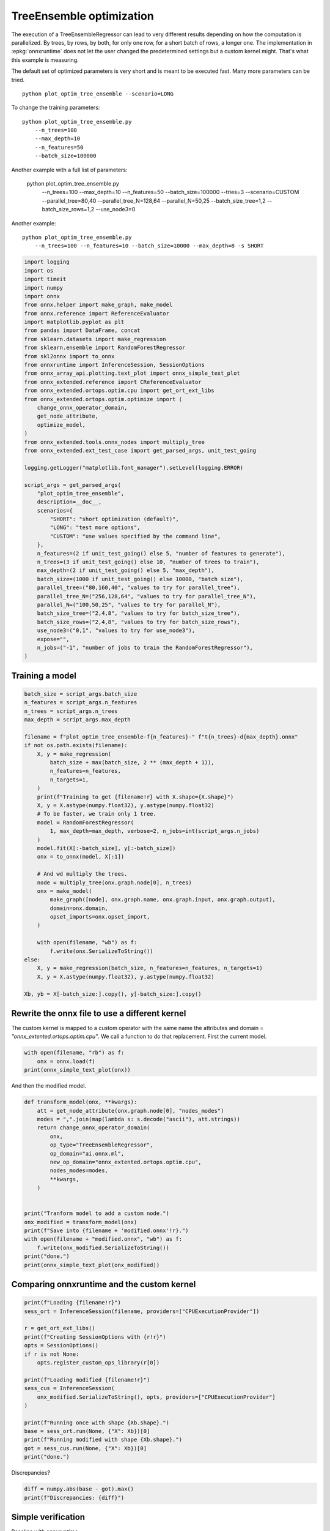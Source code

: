 
.. DO NOT EDIT.
.. THIS FILE WAS AUTOMATICALLY GENERATED BY SPHINX-GALLERY.
.. TO MAKE CHANGES, EDIT THE SOURCE PYTHON FILE:
.. "auto_examples/plot_optim_tree_ensemble.py"
.. LINE NUMBERS ARE GIVEN BELOW.

.. only:: html

    .. note::
        :class: sphx-glr-download-link-note

        :ref:`Go to the end <sphx_glr_download_auto_examples_plot_optim_tree_ensemble.py>`
        to download the full example code

.. rst-class:: sphx-glr-example-title

.. _sphx_glr_auto_examples_plot_optim_tree_ensemble.py:


.. _l-plot-optim-tree-ensemble:

TreeEnsemble optimization
=========================

The execution of a TreeEnsembleRegressor can lead to very different results
depending on how the computation is parallelized. By trees,
by rows, by both, for only one row, for a short batch of rows, a longer one.
The implementation in :epkg:`onnxruntime` does not let the user changed
the predetermined settings but a custom kernel might. That's what this example
is measuring.

The default set of optimized parameters is very short and is meant to be executed
fast. Many more parameters can be tried.

::

    python plot_optim_tree_ensemble --scenario=LONG

To change the training parameters:

::

    python plot_optim_tree_ensemble.py
        --n_trees=100
        --max_depth=10
        --n_features=50
        --batch_size=100000
    
Another example with a full list of parameters:

    python plot_optim_tree_ensemble.py
        --n_trees=100
        --max_depth=10
        --n_features=50
        --batch_size=100000
        --tries=3
        --scenario=CUSTOM
        --parallel_tree=80,40
        --parallel_tree_N=128,64
        --parallel_N=50,25
        --batch_size_tree=1,2
        --batch_size_rows=1,2
        --use_node3=0

Another example:

::

    python plot_optim_tree_ensemble.py
        --n_trees=100 --n_features=10 --batch_size=10000 --max_depth=8 -s SHORT        

.. GENERATED FROM PYTHON SOURCE LINES 54-103

.. code-block:: default

    import logging
    import os
    import timeit
    import numpy
    import onnx
    from onnx.helper import make_graph, make_model
    from onnx.reference import ReferenceEvaluator
    import matplotlib.pyplot as plt
    from pandas import DataFrame, concat
    from sklearn.datasets import make_regression
    from sklearn.ensemble import RandomForestRegressor
    from skl2onnx import to_onnx
    from onnxruntime import InferenceSession, SessionOptions
    from onnx_array_api.plotting.text_plot import onnx_simple_text_plot
    from onnx_extended.reference import CReferenceEvaluator
    from onnx_extended.ortops.optim.cpu import get_ort_ext_libs
    from onnx_extended.ortops.optim.optimize import (
        change_onnx_operator_domain,
        get_node_attribute,
        optimize_model,
    )
    from onnx_extended.tools.onnx_nodes import multiply_tree
    from onnx_extended.ext_test_case import get_parsed_args, unit_test_going

    logging.getLogger("matplotlib.font_manager").setLevel(logging.ERROR)

    script_args = get_parsed_args(
        "plot_optim_tree_ensemble",
        description=__doc__,
        scenarios={
            "SHORT": "short optimization (default)",
            "LONG": "test more options",
            "CUSTOM": "use values specified by the command line",
        },
        n_features=(2 if unit_test_going() else 5, "number of features to generate"),
        n_trees=(3 if unit_test_going() else 10, "number of trees to train"),
        max_depth=(2 if unit_test_going() else 5, "max_depth"),
        batch_size=(1000 if unit_test_going() else 10000, "batch size"),
        parallel_tree=("80,160,40", "values to try for parallel_tree"),
        parallel_tree_N=("256,128,64", "values to try for parallel_tree_N"),
        parallel_N=("100,50,25", "values to try for parallel_N"),
        batch_size_tree=("2,4,8", "values to try for batch_size_tree"),
        batch_size_rows=("2,4,8", "values to try for batch_size_rows"),
        use_node3=("0,1", "values to try for use_node3"),
        expose="",
        n_jobs=("-1", "number of jobs to train the RandomForestRegressor"),
    )









.. GENERATED FROM PYTHON SOURCE LINES 104-106

Training a model
++++++++++++++++

.. GENERATED FROM PYTHON SOURCE LINES 106-144

.. code-block:: default


    batch_size = script_args.batch_size
    n_features = script_args.n_features
    n_trees = script_args.n_trees
    max_depth = script_args.max_depth

    filename = f"plot_optim_tree_ensemble-f{n_features}-" f"t{n_trees}-d{max_depth}.onnx"
    if not os.path.exists(filename):
        X, y = make_regression(
            batch_size + max(batch_size, 2 ** (max_depth + 1)),
            n_features=n_features,
            n_targets=1,
        )
        print(f"Training to get {filename!r} with X.shape={X.shape}")
        X, y = X.astype(numpy.float32), y.astype(numpy.float32)
        # To be faster, we train only 1 tree.
        model = RandomForestRegressor(
            1, max_depth=max_depth, verbose=2, n_jobs=int(script_args.n_jobs)
        )
        model.fit(X[:-batch_size], y[:-batch_size])
        onx = to_onnx(model, X[:1])

        # And wd multiply the trees.
        node = multiply_tree(onx.graph.node[0], n_trees)
        onx = make_model(
            make_graph([node], onx.graph.name, onx.graph.input, onx.graph.output),
            domain=onx.domain,
            opset_imports=onx.opset_import,
        )

        with open(filename, "wb") as f:
            f.write(onx.SerializeToString())
    else:
        X, y = make_regression(batch_size, n_features=n_features, n_targets=1)
        X, y = X.astype(numpy.float32), y.astype(numpy.float32)

    Xb, yb = X[-batch_size:].copy(), y[-batch_size:].copy()





.. rst-class:: sphx-glr-script-out

 .. code-block:: none

    Training to get 'plot_optim_tree_ensemble-f5-t10-d5.onnx' with X.shape=(20000, 5)
    [Parallel(n_jobs=-1)]: Using backend ThreadingBackend with 8 concurrent workers.
    building tree 1 of 1
    [Parallel(n_jobs=-1)]: Done   1 out of   1 | elapsed:    0.1s finished
    2023-10-13 16:49:05,398 skl2onnx [DEBUG] - [Var] +Variable('X', 'X', type=FloatTensorType(shape=[None, 5]))
    2023-10-13 16:49:05,399 skl2onnx [DEBUG] - [Var] update is_root=True for Variable('X', 'X', type=FloatTensorType(shape=[None, 5]))
    2023-10-13 16:49:05,399 skl2onnx [DEBUG] - [parsing] found alias='SklearnRandomForestRegressor' for type=<class 'sklearn.ensemble._forest.RandomForestRegressor'>.
    2023-10-13 16:49:05,399 skl2onnx [DEBUG] - [Op] +Operator(type='SklearnRandomForestRegressor', onnx_name='SklearnRandomForestRegressor', inputs='', outputs='', raw_operator=RandomForestRegressor(max_depth=5, n_estimators=1, n_jobs=-1, verbose=2))
    2023-10-13 16:49:05,401 skl2onnx [DEBUG] - [Op] add In Variable('X', 'X', type=FloatTensorType(shape=[None, 5])) to Operator(type='SklearnRandomForestRegressor', onnx_name='SklearnRandomForestRegressor', inputs='X', outputs='', raw_operator=RandomForestRegressor(max_depth=5, n_estimators=1, n_jobs=-1, verbose=2))
    2023-10-13 16:49:05,401 skl2onnx [DEBUG] - [Var] +Variable('variable', 'variable', type=FloatTensorType(shape=[]))
    2023-10-13 16:49:05,401 skl2onnx [DEBUG] - [Var] set parent for Variable('variable', 'variable', type=FloatTensorType(shape=[])), parent=Operator(type='SklearnRandomForestRegressor', onnx_name='SklearnRandomForestRegressor', inputs='X', outputs='', raw_operator=RandomForestRegressor(max_depth=5, n_estimators=1, n_jobs=-1, verbose=2))
    2023-10-13 16:49:05,402 skl2onnx [DEBUG] - [Op] add Out Variable('variable', 'variable', type=FloatTensorType(shape=[])) to Operator(type='SklearnRandomForestRegressor', onnx_name='SklearnRandomForestRegressor', inputs='X', outputs='variable', raw_operator=RandomForestRegressor(max_depth=5, n_estimators=1, n_jobs=-1, verbose=2))
    2023-10-13 16:49:05,402 skl2onnx [DEBUG] - [Var] update is_leaf=True for Variable('variable', 'variable', type=FloatTensorType(shape=[]))
    2023-10-13 16:49:05,402 skl2onnx [DEBUG] - [Var] update is_fed=True for Variable('X', 'X', type=FloatTensorType(shape=[None, 5])), parent=None
    2023-10-13 16:49:05,402 skl2onnx [DEBUG] - [Var] update is_fed=False for Variable('variable', 'variable', type=FloatTensorType(shape=[])), parent=Operator(type='SklearnRandomForestRegressor', onnx_name='SklearnRandomForestRegressor', inputs='X', outputs='variable', raw_operator=RandomForestRegressor(max_depth=5, n_estimators=1, n_jobs=-1, verbose=2))
    2023-10-13 16:49:05,402 skl2onnx [DEBUG] - [Op] update is_evaluated=False for Operator(type='SklearnRandomForestRegressor', onnx_name='SklearnRandomForestRegressor', inputs='X', outputs='variable', raw_operator=RandomForestRegressor(max_depth=5, n_estimators=1, n_jobs=-1, verbose=2))
    2023-10-13 16:49:05,403 skl2onnx [DEBUG] - [Shape2] call infer_types for Operator(type='SklearnRandomForestRegressor', onnx_name='SklearnRandomForestRegressor', inputs='X', outputs='variable', raw_operator=RandomForestRegressor(max_depth=5, n_estimators=1, n_jobs=-1, verbose=2))
    2023-10-13 16:49:05,403 skl2onnx [DEBUG] - [Shape-a] Operator(type='SklearnRandomForestRegressor', onnx_name='SklearnRandomForestRegressor', inputs='X', outputs='variable', raw_operator=RandomForestRegressor(max_depth=5, n_estimators=1, n_jobs=-1, verbose=2)) fed 'True' - 'False'
    2023-10-13 16:49:05,403 skl2onnx [DEBUG] - [Shape-b] Operator(type='SklearnRandomForestRegressor', onnx_name='SklearnRandomForestRegressor', inputs='X', outputs='variable', raw_operator=RandomForestRegressor(max_depth=5, n_estimators=1, n_jobs=-1, verbose=2)) inputs=[Variable('X', 'X', type=FloatTensorType(shape=[None, 5]))] - outputs=[Variable('variable', 'variable', type=FloatTensorType(shape=[None, 1]))]
    2023-10-13 16:49:05,404 skl2onnx [DEBUG] - [Conv] call Operator(type='SklearnRandomForestRegressor', onnx_name='SklearnRandomForestRegressor', inputs='X', outputs='variable', raw_operator=RandomForestRegressor(max_depth=5, n_estimators=1, n_jobs=-1, verbose=2)) fed 'True' - 'False'
    2023-10-13 16:49:05,404 skl2onnx [DEBUG] - [Node] 'TreeEnsembleRegressor' - 'X' -> 'variable' (name='TreeEnsembleRegressor')
    2023-10-13 16:49:05,405 skl2onnx [DEBUG] - [Conv] end - Operator(type='SklearnRandomForestRegressor', onnx_name='SklearnRandomForestRegressor', inputs='X', outputs='variable', raw_operator=RandomForestRegressor(max_depth=5, n_estimators=1, n_jobs=-1, verbose=2))
    2023-10-13 16:49:05,405 skl2onnx [DEBUG] - [Op] update is_evaluated=True for Operator(type='SklearnRandomForestRegressor', onnx_name='SklearnRandomForestRegressor', inputs='X', outputs='variable', raw_operator=RandomForestRegressor(max_depth=5, n_estimators=1, n_jobs=-1, verbose=2))
    2023-10-13 16:49:05,405 skl2onnx [DEBUG] - [Var] update is_fed=True for Variable('variable', 'variable', type=FloatTensorType(shape=[None, 1])), parent=Operator(type='SklearnRandomForestRegressor', onnx_name='SklearnRandomForestRegressor', inputs='X', outputs='variable', raw_operator=RandomForestRegressor(max_depth=5, n_estimators=1, n_jobs=-1, verbose=2))




.. GENERATED FROM PYTHON SOURCE LINES 145-152

Rewrite the onnx file to use a different kernel
+++++++++++++++++++++++++++++++++++++++++++++++

The custom kernel is mapped to a custom operator with the same name
the attributes and domain = `"onnx_extented.ortops.optim.cpu"`.
We call a function to do that replacement.
First the current model.

.. GENERATED FROM PYTHON SOURCE LINES 152-157

.. code-block:: default


    with open(filename, "rb") as f:
        onx = onnx.load(f)
    print(onnx_simple_text_plot(onx))





.. rst-class:: sphx-glr-script-out

 .. code-block:: none

    opset: domain='ai.onnx.ml' version=1
    opset: domain='' version=19
    input: name='X' type=dtype('float32') shape=['', 5]
    TreeEnsembleRegressor(X, n_targets=1, nodes_falsenodeids=630:[32,17,10...62,0,0], nodes_featureids=630:[2,4,3...4,0,0], nodes_hitrates=630:[1.0,1.0...1.0,1.0], nodes_missing_value_tracks_true=630:[0,0,0...0,0,0], nodes_modes=630:[b'BRANCH_LEQ',b'BRANCH_LEQ'...b'LEAF',b'LEAF'], nodes_nodeids=630:[0,1,2...60,61,62], nodes_treeids=630:[0,0,0...9,9,9], nodes_truenodeids=630:[1,2,3...61,0,0], nodes_values=630:[-0.3130105137825012,0.09077119082212448...0.0,0.0], post_transform=b'NONE', target_ids=320:[0,0,0...0,0,0], target_nodeids=320:[5,6,8...59,61,62], target_treeids=320:[0,0,0...9,9,9], target_weights=320:[-349.0422668457031,-258.12200927734375...258.0306396484375,354.7446594238281]) -> variable
    output: name='variable' type=dtype('float32') shape=['', 1]




.. GENERATED FROM PYTHON SOURCE LINES 158-159

And then the modified model.

.. GENERATED FROM PYTHON SOURCE LINES 159-182

.. code-block:: default



    def transform_model(onx, **kwargs):
        att = get_node_attribute(onx.graph.node[0], "nodes_modes")
        modes = ",".join(map(lambda s: s.decode("ascii"), att.strings))
        return change_onnx_operator_domain(
            onx,
            op_type="TreeEnsembleRegressor",
            op_domain="ai.onnx.ml",
            new_op_domain="onnx_extented.ortops.optim.cpu",
            nodes_modes=modes,
            **kwargs,
        )


    print("Tranform model to add a custom node.")
    onx_modified = transform_model(onx)
    print(f"Save into {filename + 'modified.onnx'!r}.")
    with open(filename + "modified.onnx", "wb") as f:
        f.write(onx_modified.SerializeToString())
    print("done.")
    print(onnx_simple_text_plot(onx_modified))





.. rst-class:: sphx-glr-script-out

 .. code-block:: none

    Tranform model to add a custom node.
    Save into 'plot_optim_tree_ensemble-f5-t10-d5.onnxmodified.onnx'.
    done.
    opset: domain='ai.onnx.ml' version=1
    opset: domain='' version=19
    opset: domain='onnx_extented.ortops.optim.cpu' version=1
    input: name='X' type=dtype('float32') shape=['', 5]
    TreeEnsembleRegressor[onnx_extented.ortops.optim.cpu](X, nodes_modes=b'BRANCH_LEQ,BRANCH_LEQ,BRANCH_LEQ,BRANC...LEAF,LEAF', n_targets=1, nodes_falsenodeids=630:[32,17,10...62,0,0], nodes_featureids=630:[2,4,3...4,0,0], nodes_hitrates=630:[1.0,1.0...1.0,1.0], nodes_missing_value_tracks_true=630:[0,0,0...0,0,0], nodes_nodeids=630:[0,1,2...60,61,62], nodes_treeids=630:[0,0,0...9,9,9], nodes_truenodeids=630:[1,2,3...61,0,0], nodes_values=630:[-0.3130105137825012,0.09077119082212448...0.0,0.0], post_transform=b'NONE', target_ids=320:[0,0,0...0,0,0], target_nodeids=320:[5,6,8...59,61,62], target_treeids=320:[0,0,0...9,9,9], target_weights=320:[-349.0422668457031,-258.12200927734375...258.0306396484375,354.7446594238281]) -> variable
    output: name='variable' type=dtype('float32') shape=['', 1]




.. GENERATED FROM PYTHON SOURCE LINES 183-185

Comparing onnxruntime and the custom kernel
+++++++++++++++++++++++++++++++++++++++++++

.. GENERATED FROM PYTHON SOURCE LINES 185-206

.. code-block:: default


    print(f"Loading {filename!r}")
    sess_ort = InferenceSession(filename, providers=["CPUExecutionProvider"])

    r = get_ort_ext_libs()
    print(f"Creating SessionOptions with {r!r}")
    opts = SessionOptions()
    if r is not None:
        opts.register_custom_ops_library(r[0])

    print(f"Loading modified {filename!r}")
    sess_cus = InferenceSession(
        onx_modified.SerializeToString(), opts, providers=["CPUExecutionProvider"]
    )

    print(f"Running once with shape {Xb.shape}.")
    base = sess_ort.run(None, {"X": Xb})[0]
    print(f"Running modified with shape {Xb.shape}.")
    got = sess_cus.run(None, {"X": Xb})[0]
    print("done.")





.. rst-class:: sphx-glr-script-out

 .. code-block:: none

    Loading 'plot_optim_tree_ensemble-f5-t10-d5.onnx'
    Creating SessionOptions with ['/home/xadupre/github/onnx-extended/onnx_extended/ortops/optim/cpu/libortops_optim_cpu.so']
    Loading modified 'plot_optim_tree_ensemble-f5-t10-d5.onnx'
    Running once with shape (10000, 5).
    Running modified with shape (10000, 5).
    done.




.. GENERATED FROM PYTHON SOURCE LINES 207-208

Discrepancies?

.. GENERATED FROM PYTHON SOURCE LINES 208-212

.. code-block:: default


    diff = numpy.abs(base - got).max()
    print(f"Discrepancies: {diff}")





.. rst-class:: sphx-glr-script-out

 .. code-block:: none

    Discrepancies: 0.000244140625




.. GENERATED FROM PYTHON SOURCE LINES 213-217

Simple verification
+++++++++++++++++++

Baseline with onnxruntime.

.. GENERATED FROM PYTHON SOURCE LINES 217-220

.. code-block:: default

    t1 = timeit.timeit(lambda: sess_ort.run(None, {"X": Xb}), number=50)
    print(f"baseline: {t1}")





.. rst-class:: sphx-glr-script-out

 .. code-block:: none

    baseline: 0.06290939999962575




.. GENERATED FROM PYTHON SOURCE LINES 221-222

The custom implementation.

.. GENERATED FROM PYTHON SOURCE LINES 222-225

.. code-block:: default

    t2 = timeit.timeit(lambda: sess_cus.run(None, {"X": Xb}), number=50)
    print(f"new time: {t2}")





.. rst-class:: sphx-glr-script-out

 .. code-block:: none

    new time: 0.032032600000093225




.. GENERATED FROM PYTHON SOURCE LINES 226-227

The same implementation but ran from the onnx python backend.

.. GENERATED FROM PYTHON SOURCE LINES 227-232

.. code-block:: default

    ref = CReferenceEvaluator(filename)
    ref.run(None, {"X": Xb})
    t3 = timeit.timeit(lambda: ref.run(None, {"X": Xb}), number=50)
    print(f"CReferenceEvaluator: {t3}")





.. rst-class:: sphx-glr-script-out

 .. code-block:: none

    CReferenceEvaluator: 0.02749690000200644




.. GENERATED FROM PYTHON SOURCE LINES 233-234

The python implementation but from the onnx python backend.

.. GENERATED FROM PYTHON SOURCE LINES 234-242

.. code-block:: default

    if n_trees < 50:
        # It is usully slow.
        ref = ReferenceEvaluator(filename)
        ref.run(None, {"X": Xb})
        t4 = timeit.timeit(lambda: ref.run(None, {"X": Xb}), number=5)
        print(f"ReferenceEvaluator: {t4} (only 5 times instead of 50)")






.. rst-class:: sphx-glr-script-out

 .. code-block:: none

    ReferenceEvaluator: 3.0222442999984196 (only 5 times instead of 50)




.. GENERATED FROM PYTHON SOURCE LINES 243-252

Time for comparison
+++++++++++++++++++

The custom kernel supports the same attributes as *TreeEnsembleRegressor*
plus new ones to tune the parallelization. They can be seen in
`tree_ensemble.cc <https://github.com/sdpython/onnx-extended/
blob/main/onnx_extended/ortops/optim/cpu/tree_ensemble.cc#L102>`_.
Let's try out many possibilities.
The default values are the first ones.

.. GENERATED FROM PYTHON SOURCE LINES 252-300

.. code-block:: default


    if unit_test_going():
        optim_params = dict(
            parallel_tree=[40],  # default is 80
            parallel_tree_N=[128],  # default is 128
            parallel_N=[50, 25],  # default is 50
            batch_size_tree=[1],  # default is 1
            batch_size_rows=[1],  # default is 1
            use_node3=[0],  # default is 0
        )
    elif script_args.scenario in (None, "SHORT"):
        optim_params = dict(
            parallel_tree=[80, 40],  # default is 80
            parallel_tree_N=[128, 64],  # default is 128
            parallel_N=[50, 25],  # default is 50
            batch_size_tree=[1],  # default is 1
            batch_size_rows=[1],  # default is 1
            use_node3=[0],  # default is 0
        )
    elif script_args.scenario == "LONG":
        optim_params = dict(
            parallel_tree=[80, 160, 40],
            parallel_tree_N=[256, 128, 64],
            parallel_N=[100, 50, 25],
            batch_size_tree=[1, 2, 4, 8],
            batch_size_rows=[1, 2, 4, 8],
            use_node3=[0, 1],
        )
    elif script_args.scenario == "CUSTOM":
        optim_params = dict(
            parallel_tree=list(int(i) for i in script_args.parallel_tree.split(",")),
            parallel_tree_N=list(int(i) for i in script_args.parallel_tree_N.split(",")),
            parallel_N=list(int(i) for i in script_args.parallel_N.split(",")),
            batch_size_tree=list(int(i) for i in script_args.batch_size_tree.split(",")),
            batch_size_rows=list(int(i) for i in script_args.batch_size_rows.split(",")),
            use_node3=list(int(i) for i in script_args.use_node3.split(",")),
        )
    else:
        raise ValueError(
            f"Unknown scenario {script_args.scenario!r}, use --help to get them."
        )

    cmds = []
    for att, value in optim_params.items():
        cmds.append(f"--{att}={','.join(map(str, value))}")
    print("Full list of optimization parameters:")
    print(" ".join(cmds))





.. rst-class:: sphx-glr-script-out

 .. code-block:: none

    Full list of optimization parameters:
    --parallel_tree=80,40 --parallel_tree_N=128,64 --parallel_N=50,25 --batch_size_tree=1 --batch_size_rows=1 --use_node3=0




.. GENERATED FROM PYTHON SOURCE LINES 301-302

Then the optimization.

.. GENERATED FROM PYTHON SOURCE LINES 302-332

.. code-block:: default



    def create_session(onx):
        opts = SessionOptions()
        r = get_ort_ext_libs()
        if r is None:
            raise RuntimeError("No custom implementation available.")
        opts.register_custom_ops_library(r[0])
        return InferenceSession(
            onx.SerializeToString(), opts, providers=["CPUExecutionProvider"]
        )


    res = optimize_model(
        onx,
        feeds={"X": Xb},
        transform=transform_model,
        session=create_session,
        baseline=lambda onx: InferenceSession(
            onx.SerializeToString(), providers=["CPUExecutionProvider"]
        ),
        params=optim_params,
        verbose=True,
        number=script_args.number,
        repeat=script_args.repeat,
        warmup=script_args.warmup,
        sleep=script_args.sleep,
        n_tries=script_args.tries,
    )





.. rst-class:: sphx-glr-script-out

 .. code-block:: none

      0%|          | 0/16 [00:00<?, ?it/s]    i=1/16 TRY=0 parallel_tree=80 parallel_tree_N=128 parallel_N=50 batch_size_tree=1 batch_size_rows=1 use_node3=0:   0%|          | 0/16 [00:00<?, ?it/s]    i=1/16 TRY=0 parallel_tree=80 parallel_tree_N=128 parallel_N=50 batch_size_tree=1 batch_size_rows=1 use_node3=0:   6%|▋         | 1/16 [00:00<00:07,  2.07it/s]    i=2/16 TRY=0 parallel_tree=80 parallel_tree_N=128 parallel_N=25 batch_size_tree=1 batch_size_rows=1 use_node3=0:   6%|▋         | 1/16 [00:00<00:07,  2.07it/s]    i=2/16 TRY=0 parallel_tree=80 parallel_tree_N=128 parallel_N=25 batch_size_tree=1 batch_size_rows=1 use_node3=0:  12%|█▎        | 2/16 [00:00<00:04,  2.82it/s]    i=3/16 TRY=0 parallel_tree=80 parallel_tree_N=64 parallel_N=50 batch_size_tree=1 batch_size_rows=1 use_node3=0:  12%|█▎        | 2/16 [00:00<00:04,  2.82it/s]     i=3/16 TRY=0 parallel_tree=80 parallel_tree_N=64 parallel_N=50 batch_size_tree=1 batch_size_rows=1 use_node3=0:  19%|█▉        | 3/16 [00:00<00:03,  3.27it/s]    i=4/16 TRY=0 parallel_tree=80 parallel_tree_N=64 parallel_N=25 batch_size_tree=1 batch_size_rows=1 use_node3=0:  19%|█▉        | 3/16 [00:00<00:03,  3.27it/s]    i=4/16 TRY=0 parallel_tree=80 parallel_tree_N=64 parallel_N=25 batch_size_tree=1 batch_size_rows=1 use_node3=0:  25%|██▌       | 4/16 [00:01<00:03,  3.53it/s]    i=5/16 TRY=0 parallel_tree=40 parallel_tree_N=128 parallel_N=50 batch_size_tree=1 batch_size_rows=1 use_node3=0:  25%|██▌       | 4/16 [00:01<00:03,  3.53it/s]    i=5/16 TRY=0 parallel_tree=40 parallel_tree_N=128 parallel_N=50 batch_size_tree=1 batch_size_rows=1 use_node3=0:  31%|███▏      | 5/16 [00:01<00:03,  3.65it/s]    i=6/16 TRY=0 parallel_tree=40 parallel_tree_N=128 parallel_N=25 batch_size_tree=1 batch_size_rows=1 use_node3=0:  31%|███▏      | 5/16 [00:01<00:03,  3.65it/s]    i=6/16 TRY=0 parallel_tree=40 parallel_tree_N=128 parallel_N=25 batch_size_tree=1 batch_size_rows=1 use_node3=0:  38%|███▊      | 6/16 [00:01<00:02,  3.65it/s]    i=7/16 TRY=0 parallel_tree=40 parallel_tree_N=64 parallel_N=50 batch_size_tree=1 batch_size_rows=1 use_node3=0:  38%|███▊      | 6/16 [00:01<00:02,  3.65it/s]     i=7/16 TRY=0 parallel_tree=40 parallel_tree_N=64 parallel_N=50 batch_size_tree=1 batch_size_rows=1 use_node3=0:  44%|████▍     | 7/16 [00:02<00:02,  3.69it/s]    i=8/16 TRY=0 parallel_tree=40 parallel_tree_N=64 parallel_N=25 batch_size_tree=1 batch_size_rows=1 use_node3=0:  44%|████▍     | 7/16 [00:02<00:02,  3.69it/s]    i=8/16 TRY=0 parallel_tree=40 parallel_tree_N=64 parallel_N=25 batch_size_tree=1 batch_size_rows=1 use_node3=0:  50%|█████     | 8/16 [00:02<00:02,  3.73it/s]    i=9/16 TRY=1 parallel_tree=80 parallel_tree_N=128 parallel_N=50 batch_size_tree=1 batch_size_rows=1 use_node3=0:  50%|█████     | 8/16 [00:02<00:02,  3.73it/s]    i=9/16 TRY=1 parallel_tree=80 parallel_tree_N=128 parallel_N=50 batch_size_tree=1 batch_size_rows=1 use_node3=0:  56%|█████▋    | 9/16 [00:02<00:01,  3.79it/s]    i=10/16 TRY=1 parallel_tree=80 parallel_tree_N=128 parallel_N=25 batch_size_tree=1 batch_size_rows=1 use_node3=0:  56%|█████▋    | 9/16 [00:02<00:01,  3.79it/s]    i=10/16 TRY=1 parallel_tree=80 parallel_tree_N=128 parallel_N=25 batch_size_tree=1 batch_size_rows=1 use_node3=0:  62%|██████▎   | 10/16 [00:02<00:01,  3.84it/s]    i=11/16 TRY=1 parallel_tree=80 parallel_tree_N=64 parallel_N=50 batch_size_tree=1 batch_size_rows=1 use_node3=0:  62%|██████▎   | 10/16 [00:02<00:01,  3.84it/s]     i=11/16 TRY=1 parallel_tree=80 parallel_tree_N=64 parallel_N=50 batch_size_tree=1 batch_size_rows=1 use_node3=0:  69%|██████▉   | 11/16 [00:03<00:01,  3.89it/s]    i=12/16 TRY=1 parallel_tree=80 parallel_tree_N=64 parallel_N=25 batch_size_tree=1 batch_size_rows=1 use_node3=0:  69%|██████▉   | 11/16 [00:03<00:01,  3.89it/s]    i=12/16 TRY=1 parallel_tree=80 parallel_tree_N=64 parallel_N=25 batch_size_tree=1 batch_size_rows=1 use_node3=0:  75%|███████▌  | 12/16 [00:03<00:01,  3.87it/s]    i=13/16 TRY=1 parallel_tree=40 parallel_tree_N=128 parallel_N=50 batch_size_tree=1 batch_size_rows=1 use_node3=0:  75%|███████▌  | 12/16 [00:03<00:01,  3.87it/s]    i=13/16 TRY=1 parallel_tree=40 parallel_tree_N=128 parallel_N=50 batch_size_tree=1 batch_size_rows=1 use_node3=0:  81%|████████▏ | 13/16 [00:03<00:00,  3.84it/s]    i=14/16 TRY=1 parallel_tree=40 parallel_tree_N=128 parallel_N=25 batch_size_tree=1 batch_size_rows=1 use_node3=0:  81%|████████▏ | 13/16 [00:03<00:00,  3.84it/s]    i=14/16 TRY=1 parallel_tree=40 parallel_tree_N=128 parallel_N=25 batch_size_tree=1 batch_size_rows=1 use_node3=0:  88%|████████▊ | 14/16 [00:03<00:00,  3.88it/s]    i=15/16 TRY=1 parallel_tree=40 parallel_tree_N=64 parallel_N=50 batch_size_tree=1 batch_size_rows=1 use_node3=0:  88%|████████▊ | 14/16 [00:03<00:00,  3.88it/s]     i=15/16 TRY=1 parallel_tree=40 parallel_tree_N=64 parallel_N=50 batch_size_tree=1 batch_size_rows=1 use_node3=0:  94%|█████████▍| 15/16 [00:04<00:00,  3.88it/s]    i=16/16 TRY=1 parallel_tree=40 parallel_tree_N=64 parallel_N=25 batch_size_tree=1 batch_size_rows=1 use_node3=0:  94%|█████████▍| 15/16 [00:04<00:00,  3.88it/s]    i=16/16 TRY=1 parallel_tree=40 parallel_tree_N=64 parallel_N=25 batch_size_tree=1 batch_size_rows=1 use_node3=0: 100%|██████████| 16/16 [00:04<00:00,  3.85it/s]    i=16/16 TRY=1 parallel_tree=40 parallel_tree_N=64 parallel_N=25 batch_size_tree=1 batch_size_rows=1 use_node3=0: 100%|██████████| 16/16 [00:04<00:00,  3.67it/s]




.. GENERATED FROM PYTHON SOURCE LINES 333-334

And the results.

.. GENERATED FROM PYTHON SOURCE LINES 334-341

.. code-block:: default


    df = DataFrame(res)
    df.to_csv("plot_optim_tree_ensemble.csv", index=False)
    df.to_excel("plot_optim_tree_ensemble.xlsx", index=False)
    print(df.columns)
    print(df.head(5))





.. rst-class:: sphx-glr-script-out

 .. code-block:: none

    Index(['average', 'deviation', 'min_exec', 'max_exec', 'repeat', 'number',
           'ttime', 'context_size', 'warmup_time', 'n_exp', 'n_exp_name',
           'short_name', 'TRY', 'name', 'parallel_tree', 'parallel_tree_N',
           'parallel_N', 'batch_size_tree', 'batch_size_rows', 'use_node3'],
          dtype='object')
        average  deviation  min_exec  ...  batch_size_tree  batch_size_rows  use_node3
    0  0.001146   0.000365  0.000977  ...              NaN              NaN        NaN
    1  0.001269   0.000679  0.000504  ...              1.0              1.0        0.0
    2  0.001494   0.000699  0.000605  ...              1.0              1.0        0.0
    3  0.001292   0.000771  0.000576  ...              1.0              1.0        0.0
    4  0.001361   0.000608  0.000594  ...              1.0              1.0        0.0

    [5 rows x 20 columns]




.. GENERATED FROM PYTHON SOURCE LINES 342-344

Sorting
+++++++

.. GENERATED FROM PYTHON SOURCE LINES 344-359

.. code-block:: default


    small_df = df.drop(
        [
            "min_exec",
            "max_exec",
            "repeat",
            "number",
            "context_size",
            "n_exp_name",
        ],
        axis=1,
    ).sort_values("average")
    print(small_df.head(n=10))






.. rst-class:: sphx-glr-script-out

 .. code-block:: none

         average  deviation     ttime  ...  batch_size_tree  batch_size_rows use_node3
    0   0.001146   0.000365  0.011456  ...              NaN              NaN       NaN
    1   0.001269   0.000679  0.012689  ...              1.0              1.0       0.0
    3   0.001292   0.000771  0.012918  ...              1.0              1.0       0.0
    11  0.001333   0.000679  0.013328  ...              1.0              1.0       0.0
    14  0.001335   0.000865  0.013353  ...              1.0              1.0       0.0
    4   0.001361   0.000608  0.013610  ...              1.0              1.0       0.0
    10  0.001384   0.000594  0.013835  ...              1.0              1.0       0.0
    15  0.001405   0.000831  0.014052  ...              1.0              1.0       0.0
    5   0.001418   0.000688  0.014180  ...              1.0              1.0       0.0
    8   0.001424   0.000758  0.014236  ...              1.0              1.0       0.0

    [10 rows x 14 columns]




.. GENERATED FROM PYTHON SOURCE LINES 360-362

Worst
+++++

.. GENERATED FROM PYTHON SOURCE LINES 362-366

.. code-block:: default


    print(small_df.tail(n=10))






.. rst-class:: sphx-glr-script-out

 .. code-block:: none

         average  deviation     ttime  ...  batch_size_tree  batch_size_rows use_node3
    5   0.001418   0.000688  0.014180  ...              1.0              1.0       0.0
    8   0.001424   0.000758  0.014236  ...              1.0              1.0       0.0
    9   0.001446   0.000509  0.014457  ...              1.0              1.0       0.0
    12  0.001464   0.000822  0.014637  ...              1.0              1.0       0.0
    16  0.001480   0.000681  0.014802  ...              1.0              1.0       0.0
    2   0.001494   0.000699  0.014942  ...              1.0              1.0       0.0
    13  0.001503   0.000776  0.015035  ...              1.0              1.0       0.0
    7   0.001513   0.000628  0.015127  ...              1.0              1.0       0.0
    6   0.001571   0.000781  0.015711  ...              1.0              1.0       0.0
    17  0.001913   0.001220  0.019128  ...              NaN              NaN       NaN

    [10 rows x 14 columns]




.. GENERATED FROM PYTHON SOURCE LINES 367-369

Plot
++++

.. GENERATED FROM PYTHON SOURCE LINES 369-412

.. code-block:: default


    dfm = (
        df[["name", "average"]]
        .groupby(["name"], as_index=False)
        .agg(["mean", "min", "max"])
        .copy()
    )
    if dfm.shape[1] == 3:
        dfm = dfm.reset_index(drop=False)
    dfm.columns = ["name", "average", "min", "max"]
    dfi = (
        dfm[["name", "average", "min", "max"]].sort_values("average").reset_index(drop=True)
    )
    baseline = dfi[dfi["name"].str.contains("baseline")]
    not_baseline = dfi[~dfi["name"].str.contains("baseline")].reset_index(drop=True)
    if not_baseline.shape[0] > 50:
        not_baseline = not_baseline[:50]
    merged = concat([baseline, not_baseline], axis=0)
    merged = merged.sort_values("average").reset_index(drop=True).set_index("name")
    skeys = ",".join(optim_params.keys())
    print(merged.columns)

    fig, ax = plt.subplots(1, 1, figsize=(10, merged.shape[0] / 2))
    err_min = merged["average"] - merged["min"]
    err_max = merged["max"] - merged["average"]
    merged[["average"]].plot.barh(
        ax=ax,
        title=f"TreeEnsemble tuning, n_tries={script_args.tries}"
        f"\n{skeys}\nlower is better",
        xerr=[err_min, err_max],
    )
    b = df.loc[df["name"] == "baseline", "average"].mean()
    ax.plot([b, b], [0, df.shape[0]], "r--")
    ax.set_xlim(
        [
            (df["min_exec"].min() + df["average"].min()) / 2,
            (df["average"].max() + df["average"].max()) / 2,
        ]
    )
    # ax.set_xscale("log")

    fig.tight_layout()
    fig.savefig("plot_optim_tree_ensemble.png")



.. image-sg:: /auto_examples/images/sphx_glr_plot_optim_tree_ensemble_001.png
   :alt: TreeEnsemble tuning, n_tries=2 parallel_tree,parallel_tree_N,parallel_N,batch_size_tree,batch_size_rows,use_node3 lower is better
   :srcset: /auto_examples/images/sphx_glr_plot_optim_tree_ensemble_001.png
   :class: sphx-glr-single-img


.. rst-class:: sphx-glr-script-out

 .. code-block:: none

    Index(['average', 'min', 'max'], dtype='object')





.. rst-class:: sphx-glr-timing

   **Total running time of the script:** (0 minutes 17.924 seconds)


.. _sphx_glr_download_auto_examples_plot_optim_tree_ensemble.py:

.. only:: html

  .. container:: sphx-glr-footer sphx-glr-footer-example




    .. container:: sphx-glr-download sphx-glr-download-python

      :download:`Download Python source code: plot_optim_tree_ensemble.py <plot_optim_tree_ensemble.py>`

    .. container:: sphx-glr-download sphx-glr-download-jupyter

      :download:`Download Jupyter notebook: plot_optim_tree_ensemble.ipynb <plot_optim_tree_ensemble.ipynb>`


.. only:: html

 .. rst-class:: sphx-glr-signature

    `Gallery generated by Sphinx-Gallery <https://sphinx-gallery.github.io>`_
